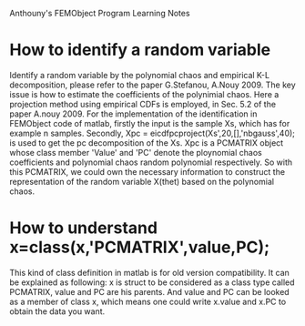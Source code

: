 # -*- org -*-

# Time-stamp: <2011-04-01 22:03:19 Friday by lian>

#+OPTIONS: ^:nil author:nil timestamp:nil creator:nil
Anthouny's FEMObject Program Learning Notes

* How to identify a random variable 
  Identify a random variable by the polynomial chaos and empirical K-L decomposition, please refer to the paper G.Stefanou, A.Nouy 2009. The key issue is how to estimate the coefficients of the polynimial chaos. Here a projection method using empirical CDFs is employed, in Sec. 5.2 of the paper A.nouy 2009. For the implementation of the identification in FEMObject code of matlab, firstly the input is the sample Xs, which has for example n samples. Secondly, Xpc = eicdfpcproject(Xs',20,[],'nbgauss',40); is used to get the pc decomposition of the Xs. Xpc is a PCMATRIX object whose class member 'Value' and 'PC' denote the ploynomial chaos coefficients and polynomial chaos random polynomial respectively. So with this PCMATRIX, we could own the necessary information to construct the representation of the random variable X(thet) based on the polynomial chaos.

* How to understand x=class(x,'PCMATRIX',value,PC);
  This kind of class definition in matlab is for old version compatibility. It can be explained as following: x is struct to be considered as a class type called PCMATRIX, value and PC are his parents. And value and PC can be looked as a member of class x, which means one could write x.value and x.PC to obtain the data you want. 

